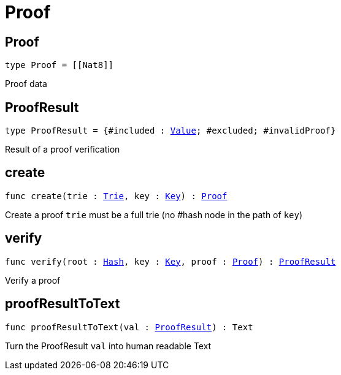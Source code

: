 [[module.Proof]]
= Proof

[[type.Proof]]
== Proof

[source.no-repl,motoko,subs=+macros]
----
type Proof = pass:[[]pass:[[]Nat8pass:[]]pass:[]]
----

Proof data

[[type.ProofResult]]
== ProofResult

[source.no-repl,motoko,subs=+macros]
----
type ProofResult = {#included : xref:#type.Value[Value]; #excluded; #invalidProof}
----

Result of a proof verification

[[create]]
== create

[source.no-repl,motoko,subs=+macros]
----
func create(trie : xref:#type.Trie[Trie], key : xref:#type.Key[Key]) : xref:#type.Proof[Proof]
----

Create a proof
`trie` must be a full trie (no #hash node in the path of `key`)

[[verify]]
== verify

[source.no-repl,motoko,subs=+macros]
----
func verify(root : xref:#type.Hash[Hash], key : xref:#type.Key[Key], proof : xref:#type.Proof[Proof]) : xref:#type.ProofResult[ProofResult]
----

Verify a proof

[[proofResultToText]]
== proofResultToText

[source.no-repl,motoko,subs=+macros]
----
func proofResultToText(val : xref:#type.ProofResult[ProofResult]) : Text
----

Turn the ProofResult `val` into human readable Text


